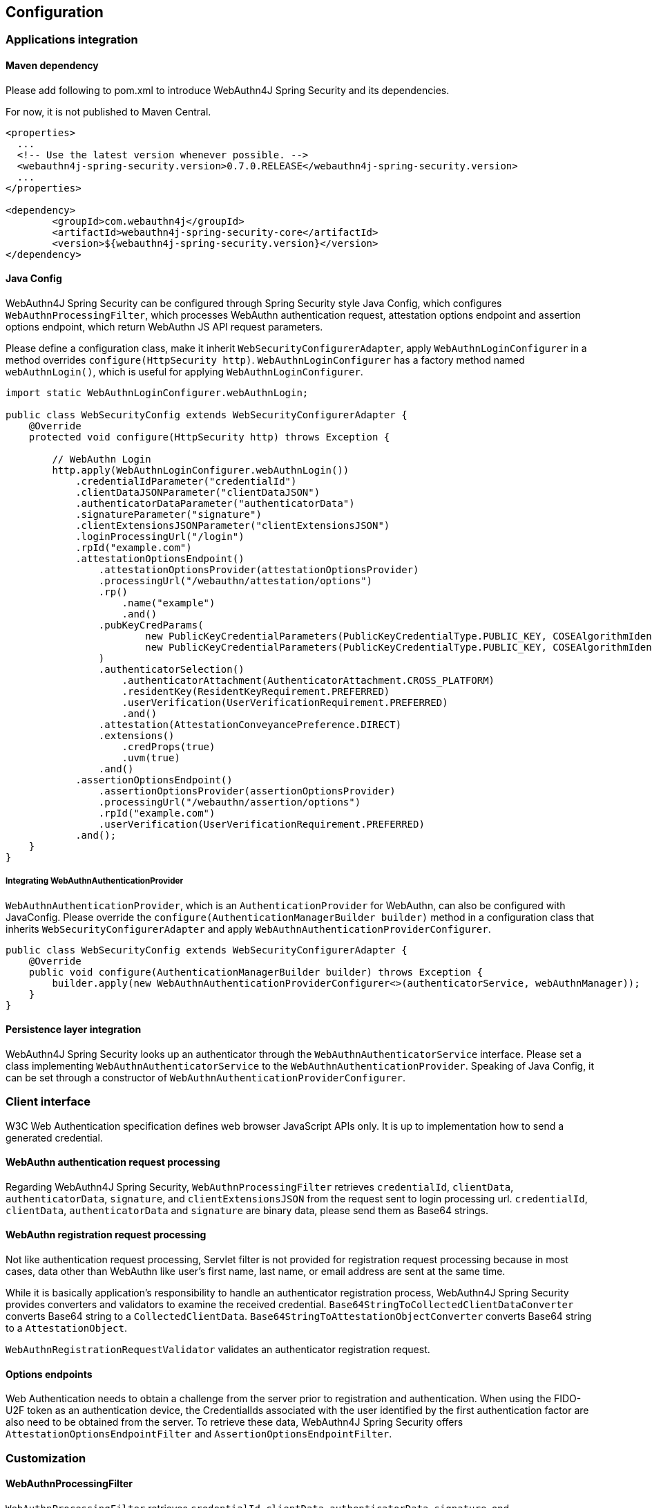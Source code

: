 
== Configuration

=== Applications integration

==== Maven dependency

[line-through]#Please add following to pom.xml to introduce WebAuthn4J Spring Security and its dependencies.#

For now, it is not published to Maven Central.

[source,xml]
----
<properties>
  ...
  <!-- Use the latest version whenever possible. -->
  <webauthn4j-spring-security.version>0.7.0.RELEASE</webauthn4j-spring-security.version>
  ...
</properties>

<dependency>
	<groupId>com.webauthn4j</groupId>
	<artifactId>webauthn4j-spring-security-core</artifactId>
	<version>${webauthn4j-spring-security.version}</version>
</dependency>
----

==== Java Config

WebAuthn4J Spring Security can be configured through Spring Security style Java Config, which configures
`WebAuthnProcessingFilter`, which processes WebAuthn authentication request, attestation options endpoint and assertion options endpoint,
which return WebAuthn JS API request parameters.

Please define a configuration class, make it inherit `WebSecurityConfigurerAdapter`, apply `WebAuthnLoginConfigurer`
in a method overrides `configure(HttpSecurity http)`.
`WebAuthnLoginConfigurer` has a factory method named `webAuthnLogin()`, which is useful for applying `WebAuthnLoginConfigurer`.

[source,java]
----

import static WebAuthnLoginConfigurer.webAuthnLogin;

public class WebSecurityConfig extends WebSecurityConfigurerAdapter {
    @Override
    protected void configure(HttpSecurity http) throws Exception {

        // WebAuthn Login
        http.apply(WebAuthnLoginConfigurer.webAuthnLogin())
            .credentialIdParameter("credentialId")
            .clientDataJSONParameter("clientDataJSON")
            .authenticatorDataParameter("authenticatorData")
            .signatureParameter("signature")
            .clientExtensionsJSONParameter("clientExtensionsJSON")
            .loginProcessingUrl("/login")
            .rpId("example.com")
            .attestationOptionsEndpoint()
                .attestationOptionsProvider(attestationOptionsProvider)
                .processingUrl("/webauthn/attestation/options")
                .rp()
                    .name("example")
                    .and()
                .pubKeyCredParams(
                        new PublicKeyCredentialParameters(PublicKeyCredentialType.PUBLIC_KEY, COSEAlgorithmIdentifier.ES256),
                        new PublicKeyCredentialParameters(PublicKeyCredentialType.PUBLIC_KEY, COSEAlgorithmIdentifier.RS1)
                )
                .authenticatorSelection()
                    .authenticatorAttachment(AuthenticatorAttachment.CROSS_PLATFORM)
                    .residentKey(ResidentKeyRequirement.PREFERRED)
                    .userVerification(UserVerificationRequirement.PREFERRED)
                    .and()
                .attestation(AttestationConveyancePreference.DIRECT)
                .extensions()
                    .credProps(true)
                    .uvm(true)
                .and()
            .assertionOptionsEndpoint()
                .assertionOptionsProvider(assertionOptionsProvider)
                .processingUrl("/webauthn/assertion/options")
                .rpId("example.com")
                .userVerification(UserVerificationRequirement.PREFERRED)
            .and();
    }
}
----

===== Integrating WebAuthnAuthenticationProvider

`WebAuthnAuthenticationProvider`, which is an `AuthenticationProvider` for WebAuthn, can also be configured with JavaConfig.
Please override the `configure(AuthenticationManagerBuilder builder)` method in a configuration class that inherits `WebSecurityConfigurerAdapter`
and apply `WebAuthnAuthenticationProviderConfigurer`.

[source,java]
----
public class WebSecurityConfig extends WebSecurityConfigurerAdapter {
    @Override
    public void configure(AuthenticationManagerBuilder builder) throws Exception {
        builder.apply(new WebAuthnAuthenticationProviderConfigurer<>(authenticatorService, webAuthnManager));
    }
}
----

==== Persistence layer integration

WebAuthn4J Spring Security looks up an authenticator through the `WebAuthnAuthenticatorService` interface.
Please set a class implementing `WebAuthnAuthenticatorService` to the `WebAuthnAuthenticationProvider`.
Speaking of Java Config, it can be set through a constructor of `WebAuthnAuthenticationProviderConfigurer`.

=== Client interface

W3C Web Authentication specification defines web browser JavaScript APIs only. It is up to implementation how to send a generated credential.

==== WebAuthn authentication request processing

Regarding WebAuthn4J Spring Security, `WebAuthnProcessingFilter` retrieves `credentialId`, `clientData`, `authenticatorData`, `signature`, and `clientExtensionsJSON` from the request sent to login processing url.
`credentialId`, `clientData`, `authenticatorData` and `signature` are binary data, please send them as Base64 strings.

==== WebAuthn registration request processing

Not like authentication request processing, Servlet filter is not provided for registration request processing
because in most cases, data other than WebAuthn like user's first name, last name, or email address are sent at the same time.

While it is basically application's responsibility to handle an authenticator registration process, WebAuthn4J Spring Security provides converters and validators to examine the received credential.
`Base64StringToCollectedClientDataConverter` converts Base64 string to a `CollectedClientData`.
`Base64StringToAttestationObjectConverter` converts Base64 string to a `AttestationObject`.

`WebAuthnRegistrationRequestValidator` validates an authenticator registration request.

==== Options endpoints

Web Authentication needs to obtain a challenge from the server prior to registration and authentication.
When using the FIDO-U2F token as an authentication device, the CredentialIds associated with the user identified by the first authentication factor are also need to be obtained from the server.
To retrieve these data, WebAuthn4J Spring Security offers `AttestationOptionsEndpointFilter` and `AssertionOptionsEndpointFilter`.

=== Customization

==== WebAuthnProcessingFilter

`WebAuthnProcessingFilter` retrieves `credentialId`, `clientData`, `authenticatorData`, `signature`, and `clientExtensionsJSON` from the request and build `WebAuthnAssertionAuthenticationToken`.
If `credentialId` does not exist, it retrieves `username` and `password` to build `UsernamePasswordAuthenticationToken`.
To change request parameter names, configure properties of `WebAuthnProcessingFilter` or corresponding Java Config method of `WebAuthnLoginConfigurer`.

==== WebAuthnAuthenticationProvider

`WebAuthnAuthenticationProvider` is an `AuthenticationProvider` implementation to process a `WebAuthnAssertionAuthenticationToken`.
For WebAuthn assertion verification, `WebAuthnManager` is used. See https://webauthn4j.github.io/webauthn4j/en/[WebAuthn4J reference] for more details of `WebAuthnManager`.

==== Attestation options endpoint, Assertion options endpoint

WebAuthn4J Spring Security provides `AttestationOptionsEndpointFilter` for WebAuthn JS Credential Creation API parameters serving, and `AssertionOptionsEndpointFilter` for WebAuthn JS Credential Get API parameter serving.
As these Parameters generation are delegated through `AttestationOptionsProvider` and `AssertionOptionsProvider` interfaces, they can be customized by implementing these interfaces.

These can be customized through Java Config. Method chains from `WebAuthnLoginConfigurer`'s `attestationOptionsEndpoint` method or `assertionOptionsEndpoint` method are configuration point for that.

[source,java]
----
public class WebSecurityConfig extends WebSecurityConfigurerAdapter {
       @Override
        protected void configure(HttpSecurity http) throws Exception {

            http.apply(WebAuthnLoginConfigurer.webAuthnLogin())
                    .attestationOptionsEndpoint()
                        .attestationOptionsProvider(attestationOptionsProvider)
                        .processingUrl("/webauthn/attestation/options")
                        .rp()
                            .id("example.com")
                            .name("example")
                            .and()
                        .pubKeyCredParams(
                                new PublicKeyCredentialParameters(PublicKeyCredentialType.PUBLIC_KEY, COSEAlgorithmIdentifier.ES256),
                                new PublicKeyCredentialParameters(PublicKeyCredentialType.PUBLIC_KEY, COSEAlgorithmIdentifier.RS1)
                        )
                        .timeout(10000L)
                        .authenticatorSelection()
                            .authenticatorAttachment(AuthenticatorAttachment.CROSS_PLATFORM)
                            .residentKey(ResidentKeyRequirement.PREFERRED)
                            .userVerification(UserVerificationRequirement.PREFERRED)
                            .and()
                        .attestation(AttestationConveyancePreference.DIRECT)
                        .extensions()
                            .credProps(true)
                            .uvm(true)
                            .entry("unknown", true)
                            .extensionProviders((builder, httpServletRequest) -> builder.set("extensionProvider", httpServletRequest.getRequestURI()))
                        .and()
                    .assertionOptionsEndpoint()
                        .assertionOptionsProvider(assertionOptionsProvider)
                        .processingUrl("/webauthn/assertion/options")
                        .rpId("example.com")
                        .timeout(20000L)
                        .userVerification(UserVerificationRequirement.PREFERRED)
                        .extensions()
                            .appid("appid")
                            .appidExclude("appidExclude")
                            .uvm(true)
                            .entry("unknown", true)
                            .extensionProviders((builder, httpServletRequest) -> {
                                builder.set("extensionProvider", httpServletRequest.getRequestURI());
                            })
                        .and()
                    .and();
        }
}
----

===== Dynamic generation of PublicKeyCredentialUserEntity

Attestation options endpoint can generate `PublicKeyCredentialUserEntity` to be returned dynamically based on the `Authentication` object associated with login user.
To generate `PublicKeyCredentialUserEntity`, `PublicKeyCredentialUserEntityProvider` is provided.

Speaking of Java Config, it can be set in this way:

----
public class WebSecurityConfig extends WebSecurityConfigurerAdapter {
       @Override
        protected void configure(HttpSecurity http) throws Exception {

            http.apply(WebAuthnLoginConfigurer.webAuthnLogin())
                    .attestationOptionsEndpoint()
                        .attestationOptionsProvider(attestationOptionsProvider)
                        .processingUrl("/webauthn/attestation/options")
                        .user(new MyPublicKeyCredentialUserEntityProvider()) // put your PublicKeyCredentialUserEntityProvider implementation
        }
}
----

If `PublicKeyCredentialUserEntityProvider` is not set explicitly, WebAuthn4J Spring Security Java Config look up it from Spring Application Context.
Registering its bean to the application context is another way to set it.


==== Selecting authentication method

WebAuthn4J Spring Security supports "Password-less multi-factor authentication with a user-verifying authenticator", "Multi-factor authentication with password and authenticator" and "Single-factor authentication like password".
If you put value on adoption, you may allow password authentication in your web system, or if you give greater importance to security, you may restrict password authentication.

===== How to realize password authentication

To realize "Multi-factor authentication with password and authenticator" and "Single-factor authentication like password", configure not only `WebAuthnAuthenticationProvider` but also `DaoAuthenticationProvider` to process `UsernamePasswordAuthenticationToken`.
"Multi-factor authentication with password and authenticator" can be realized by including additional authorization requirement to check a user is authenticated by WebAuthn.

Whether it is authenticated by WebAuthn can be checked with the `WebAuthnSecurityExpression#isWebAuthnAuthenticated` method.
Register a bean of WebAuthnSecurityExpression instance and call it from JavaConfig. WebAuthn4J Spring Security Sample MPA is a good example for it.

=== Advanced topics

==== Distinction of a user in the middle of multi-factor authentication

In the case where it is needed to show a different view based on authentication level, one way is to switch the view based on the type of the current `Authentication` instance.

[source,java]
----
@RequestMapping(value = "/login", method = RequestMethod.GET)
public String login() {
    Authentication authentication = SecurityContextHolder.getContext().getAuthentication();
    if (authenticationTrustResolver.isAnonymous(authentication)) {
        return VIEW_LOGIN_LOGIN;
    } else {
        return VIEW_LOGIN_AUTHENTICATOR_LOGIN;
    }
}
----

==== Configuring a credential scope (rpId)

In Web Authentication specification, the scope of a creating credential can be configured through the parameter named "rpId" while creating the credential i.e. registering authenticator.
"rpId" accepts https://html.spec.whatwg.org/multipage/origin.html#concept-origin-effective-domain[effective domain].
For example, in the case where the domain of the site is `webauthn.example.com`, and `webauthn.example.com` is set to
`rpId`, the credential is only available in `webauthn.example.com` and its sub-domain, but if `example.com`
is set to `rpId`, the scope of the credential is relaxed to `example.com` and its sub-domain.

WebAuthn4J Spring Security supports `rpId` configuration through the `rpId` property of `ServerPropertyProviderImpl`, which can be configured through `WebAuthnConfigurer` in JavaConfig.
If you would like to change `rpId` dynamically based on request, set `RpIdProvider`.

==== Attestation statement verification

Web Authentication specification allows the relying party to retrieve an attestation statement from an authenticator if it is requested while authenticator registration.
By verifying attestation statement, the relying party can exclude authenticators not conforming its security requirements.
It's to be noted that the attestation statement contains information that can be used to track user across web sites, it is discouraged to request an attestation statement unnecessarily.
It is also to be noted that the browsers shows an additional dialog to confirm the user consent, lowers usability.
Except for enterprise applications that require strict verification of authenticators, most sites should not request attestation statements.

`WebAuthnRegistrationContextValidator` from WebAuthn4J validates an authenticator registration request, and it delegates attestation statement signature and trustworthiness validation to `WebAuthnManager` and
`CertPathTrustworthinessValidator` interface implementation respectively.

`WebAuthnRegistrationContextValidator.createNonStrictRegistrationContextValidator` factory method can create the
`WebAuthnRegistrationContextValidator` instance that contains `AttestationStatementValidator` and
`CertPathTrustworthinessValidator` configured for web sites not requiring strict attestation verification.

==== TrustAnchorProvider using Spring Resource

While validating an authenticator attestation certificate path on registration,
`TrustAnchorCertPathTrustworthinessValidator` class uses `TrustAnchor` retrieved through `TrustAnchorProvider` interface implementation.
WebAuthn4J Spring Security offers `KeyStoreResourceTrustAnchorProvider` class, which retrieves a
`TrustAnchor` from a Java Key Store file loaded as Spring `Resource`.
